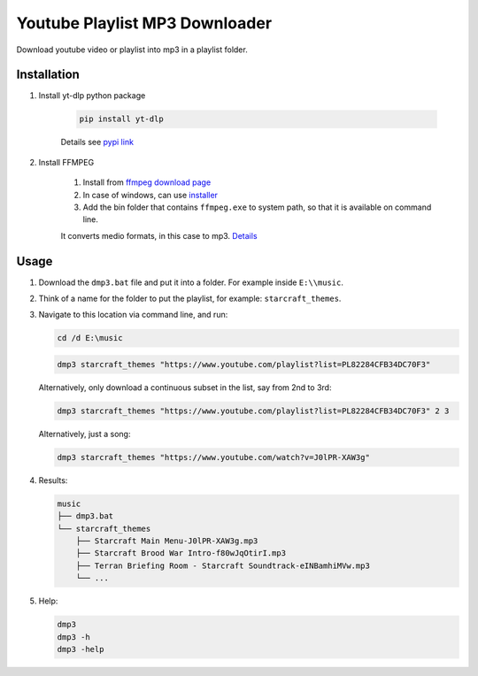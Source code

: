 ===============================
Youtube Playlist MP3 Downloader
===============================

Download youtube video or playlist into mp3 in a playlist folder.

Installation
------------

#. Install yt-dlp python package

    .. code-block:: console

        pip install yt-dlp

    Details see `pypi link <https://pypi.org/project/yt-dlp/>`_

#. Install FFMPEG

    #. Install from `ffmpeg download page <https://ffmpeg.org/download.html>`_
    #. In case of windows, can use `installer <https://www.gyan.dev/ffmpeg/builds/>`_
    #. Add the bin folder that contains ``ffmpeg.exe`` to system path, so that it is available on command line.

    It converts medio formats, in this case to mp3. `Details <https://ffmpeg.org/>`_

Usage
-----

#. Download the ``dmp3.bat`` file and put it into a folder. For example inside ``E:\\music``.
#. Think of a name for the folder to put the playlist, for example: ``starcraft_themes``.
#. Navigate to this location via command line, and run:

   .. code-block:: console
   
       cd /d E:\music

   .. code-block:: console
   
       dmp3 starcraft_themes "https://www.youtube.com/playlist?list=PL82284CFB34DC70F3"
   
   Alternatively, only download a continuous subset in the list, say from 2nd to 3rd:
   
   .. code-block:: console
   
       dmp3 starcraft_themes "https://www.youtube.com/playlist?list=PL82284CFB34DC70F3" 2 3
   
   Alternatively, just a song:
   
   .. code-block:: console
   
       dmp3 starcraft_themes "https://www.youtube.com/watch?v=J0lPR-XAW3g"

#. Results:

   .. code-block:: text
   
           music
           ├── dmp3.bat
           └── starcraft_themes
               ├── Starcraft Main Menu-J0lPR-XAW3g.mp3
               ├── Starcraft Brood War Intro-f80wJqOtirI.mp3
               ├── Terran Briefing Room - Starcraft Soundtrack-eINBamhiMVw.mp3
               └── ...

#. Help:

   .. code-block:: console
   
       dmp3
       dmp3 -h
       dmp3 -help

